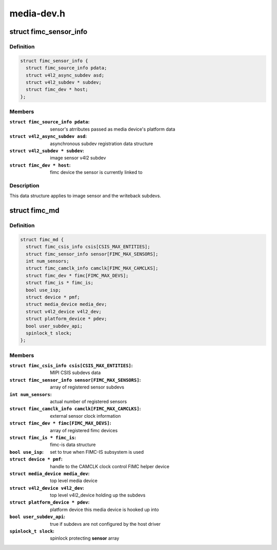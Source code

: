.. -*- coding: utf-8; mode: rst -*-

===========
media-dev.h
===========



.. _xref_struct_fimc_sensor_info:

struct fimc_sensor_info
=======================

.. c:type:: struct fimc_sensor_info

    image data source subdev information



Definition
----------

.. code-block:: c

  struct fimc_sensor_info {
    struct fimc_source_info pdata;
    struct v4l2_async_subdev asd;
    struct v4l2_subdev * subdev;
    struct fimc_dev * host;
  };



Members
-------

:``struct fimc_source_info pdata``:
    sensor's atrributes passed as media device's platform data

:``struct v4l2_async_subdev asd``:
    asynchronous subdev registration data structure

:``struct v4l2_subdev * subdev``:
    image sensor v4l2 subdev

:``struct fimc_dev * host``:
    fimc device the sensor is currently linked to




Description
-----------

This data structure applies to image sensor and the writeback subdevs.




.. _xref_struct_fimc_md:

struct fimc_md
==============

.. c:type:: struct fimc_md

    fimc media device information



Definition
----------

.. code-block:: c

  struct fimc_md {
    struct fimc_csis_info csis[CSIS_MAX_ENTITIES];
    struct fimc_sensor_info sensor[FIMC_MAX_SENSORS];
    int num_sensors;
    struct fimc_camclk_info camclk[FIMC_MAX_CAMCLKS];
    struct fimc_dev * fimc[FIMC_MAX_DEVS];
    struct fimc_is * fimc_is;
    bool use_isp;
    struct device * pmf;
    struct media_device media_dev;
    struct v4l2_device v4l2_dev;
    struct platform_device * pdev;
    bool user_subdev_api;
    spinlock_t slock;
  };



Members
-------

:``struct fimc_csis_info csis[CSIS_MAX_ENTITIES]``:
    MIPI CSIS subdevs data

:``struct fimc_sensor_info sensor[FIMC_MAX_SENSORS]``:
    array of registered sensor subdevs

:``int num_sensors``:
    actual number of registered sensors

:``struct fimc_camclk_info camclk[FIMC_MAX_CAMCLKS]``:
    external sensor clock information

:``struct fimc_dev * fimc[FIMC_MAX_DEVS]``:
    array of registered fimc devices

:``struct fimc_is * fimc_is``:
    fimc-is data structure

:``bool use_isp``:
    set to true when FIMC-IS subsystem is used

:``struct device * pmf``:
    handle to the CAMCLK clock control FIMC helper device

:``struct media_device media_dev``:
    top level media device

:``struct v4l2_device v4l2_dev``:
    top level v4l2_device holding up the subdevs

:``struct platform_device * pdev``:
    platform device this media device is hooked up into

:``bool user_subdev_api``:
    true if subdevs are not configured by the host driver

:``spinlock_t slock``:
    spinlock protecting **sensor** array



